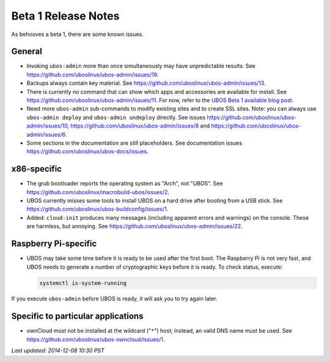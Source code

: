 Beta 1 Release Notes
====================

As behooves a beta 1, there are some known issues.

General
-------

* Invoking ``ubos-admin`` more than once simultaneously may have unpredictable
  results. See https://github.com/uboslinux/ubos-admin/issues/19.

* Backups always contain key material. See
  https://github.com/uboslinux/ubos-admin/issues/13.

* There is currently no command that can show which apps and accessories are available
  for install. See https://github.com/uboslinux/ubos-admin/issues/11.
  For now, refer to the
  `UBOS Beta 1 available blog post </blog/2014/11/24/ubos-beta1-available.html>`_.

* Need more ``ubos-admin`` sub-commands to modify existing sites and to create SSL sites.
  Note: you can always use ``ubos-admin deploy`` and ``ubos-admin undeploy`` directly.
  See issues https://github.com/uboslinux/ubos-admin/issues/10,
  https://github.com/uboslinux/ubos-admin/issues/8 and
  https://github.com/uboslinux/ubos-admin/issues/6.

* Some sections in the documentation are still placeholders. See
  documentation issues https://github.com/uboslinux/ubos-docs/issues.

x86-specific
------------

* The grub bootloader reports the operating system as "Arch", not "UBOS".
  See https://github.com/uboslinux/macrobuild-ubos/issues/2.

* UBOS currently misses some tools to install UBOS on a hard drive after booting from
  a USB stick. See https://github.com/uboslinux/ubos-buildconfig/issues/1.

* Added: ``cloud-init`` produces many messages (including apparent errors and warnings)
  on the console. These are harmless, but annoying. See
  https://github.com/uboslinux/ubos-admin/issues/22.

Raspberry Pi-specific
---------------------

* UBOS may take some time before it is ready to be used after the first boot. The
  Raspberry Pi is not very fast, and UBOS needs to generate a number of cryptographic
  keys before it is ready. To check status, execute:

  .. code-block:: none

     systemctl is-system-running

If you execute ``ubos-admin`` before UBOS is ready, it will ask you to try again later.

Specific to particular applications
-----------------------------------

* ownCloud must not be installed at the wildcard ("``*``") host; instead, an valid
  DNS name must be used. See https://github.com/uboslinux/ubos-owncloud/issues/1.

`Last updated: 2014-12-08 10:30 PST`

